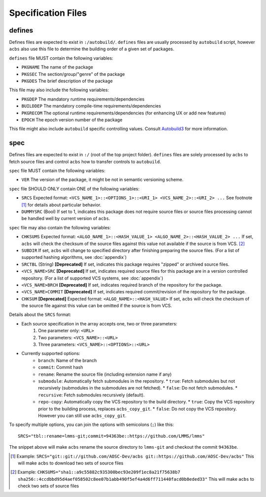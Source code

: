 .. format of spec file

Specification Files
=====================================================
defines
-----------
Defines files are expected to exist in ``:/autobuild/``. ``defines`` files are usually
processed by ``autobuild`` script, however ``acbs`` also use this file to determine
the building order of a given set of packages.

``defines`` file MUST contain the following variables:

* ``PKGNAME`` The name of the package
* ``PKGSEC``  The section/group/"genre" of the package
* ``PKGDES``  The brief description of the package

This file may also include the following variables:

* ``PKGDEP``   The mandatory runtime requirements/dependencies
* ``BUILDDEP`` The mandatory compile-time requirements/dependencies
* ``PKGRECOM`` The optional runtime requirements/dependencies (for enhancing UX or add new features)
* ``EPOCH``    The epoch version number of the package

This file might also include ``autobuild`` specific controlling values.
Consult Autobuild3_ for more information.

spec
-----------
Defines files are expected to exist in ``:/`` (root of the top project folder).
``defines`` files are solely processed by ``acbs`` to fetch source files and control
``acbs`` how to transfer controls to ``autobuild``.

``spec`` file MUST contain the following variables:

* ``VER``  The version of the package, it might be not in semantic versioning scheme.

``spec`` file SHOULD ONLY contain ONE of the following variables:

* ``SRCS`` Expected format: ``<VCS_NAME_1>::<OPTIONS_1>::<URI_1> <VCS_NAME_2>::<URI_2> ...`` See footnote [1]_ for details about particular behavior.
* ``DUMMYSRC`` (Bool)   If set to 1, indicates this package does not require source files or source files processing cannot be handled well by current version of ``acbs``.

``spec`` file may also contain the following variables:

* ``CHKSUMS`` Expected format: ``<ALGO_NAME_1>::<HASH_VALUE_1> <ALGO_NAME_2>::<HASH_VALUE_2> ...`` If set, ``acbs`` will check the checksum of the source files against this value not available if the source is from VCS. [2]_
* ``SUBDIR`` If set, ``acbs`` will change to specified directory after finishing preparing the source files. (For a list of supported hashing algorithms, see :doc:`appendix`)
* ``SRCTBL``   (String) **[Deprecated]** If set, indicates this package requires "zipped" or archived source files.
* ``<VCS_NAME>SRC``     **[Deprecated]** If set, indicates required source files for this package are in a version controlled repository. (For a list of supported VCS systems, see :doc:`appendix`)
* ``<VCS_NAME>BRCH``    **[Deprecated]** If set, indicates required branch of the repository for the package.
* ``<VCS_NAME>COMMIT``  **[Deprecated]** If set, indicates required commit/revision of the repository for the package.
* ``CHKSUM`` **[Deprecated]** Expected format: ``<ALGO_NAME>::<HASH_VALUE>`` If set, ``acbs`` will check the checksum of the source file against this value can be omitted if the source is from VCS.

Details about the ``SRCS`` format:

* Each source specification in the array accepts one, two or three parameters:
    #. One parameter only: ``<URL>``
    #. Two parameters: ``<VCS_NAME>::<URL>``
    #. Three parameters: ``<VCS_NAME>::<OPTIONS>::<URL>``

* Currently supported options:
    * ``branch``: Name of the branch
    * ``commit``: Commit hash
    * ``rename``: Rename the source file (including extension name if any)
    * ``submodule``: Automatically fetch submodules in the repository.
      * ``true``: Fetch submodules but not recursively (submodules in the submodules are not fetched).
      * ``false``: Do not fetch submodules.
      * ``recursive``: Fetch submodules recursively (default).
    * ``repo-copy``: Automatically copy the VCS repository to the build directory.
      * ``true``: Copy the VCS repository prior to the building process, replaces ``acbs_copy_git``.
      * ``false``: Do not copy the VCS repository. However you can still use ``acbs_copy_git``.

To specify multiple options, you can join the options with semicolons (``;``) like this:
::

  SRCS="tbl::rename=lmms-git;commit=94363be::https://github.com/LMMS/lmms"

The snippet above will make ``acbs`` rename the source directory to ``lmms-git`` and checkout the commit ``94363be``.

.. _Autobuild3: https://wiki.aosc.io/developer/packaging/autobuild3-manual/#the-defines-file
.. [1] Example: ``SRCS="git::git://github.com/AOSC-Dev/acbs git::https://github.com/AOSC-Dev/acbs"`` This will make ``acbs`` to download two sets of source files
.. [2] Example: ``CHKSUMS="sha1::a9c55882c935300bec93e209f1ec8a21f75638b7 sha256::4ccdbbd95d4aef058502c8ee07b1abb490f5ef4a4d6ff711440facd0b8eded33"`` This will make ``acbs`` to check two sets of source files
